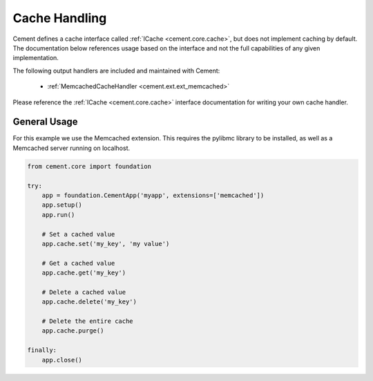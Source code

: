 Cache Handling
==============

Cement defines a cache interface called :ref:`ICache <cement.core.cache>`, 
but does not implement caching by default.  The documentation below references 
usage based on the interface and not the full capabilities of any given 
implementation.

The following output handlers are included and maintained with Cement:

    * :ref:`MemcachedCacheHandler <cement.ext.ext_memcached>`

Please reference the :ref:`ICache <cement.core.cache>` interface 
documentation for writing your own cache handler.

General Usage
-------------

For this example we use the Memcached extension.  This requires the pylibmc 
library to be installed, as well as a Memcached server running on localhost.

.. code-block:: python

    from cement.core import foundation

    try:    
        app = foundation.CementApp('myapp', extensions=['memcached'])
        app.setup()
        app.run()
        
        # Set a cached value
        app.cache.set('my_key', 'my value')
        
        # Get a cached value
        app.cache.get('my_key')
        
        # Delete a cached value
        app.cache.delete('my_key')
        
        # Delete the entire cache
        app.cache.purge()

    finally:
        app.close()
